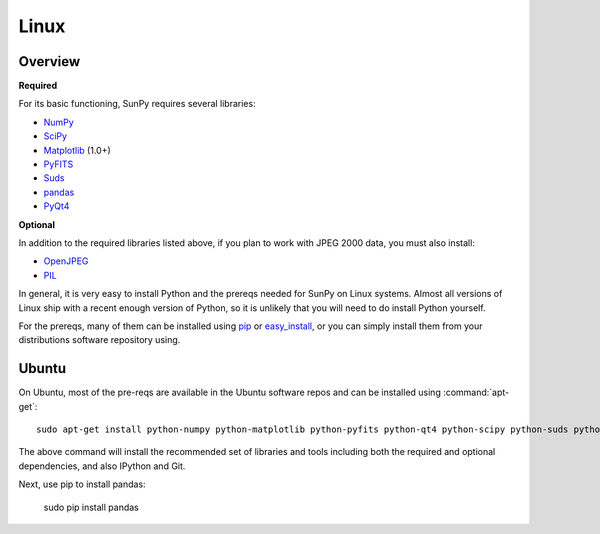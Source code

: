 =====
Linux
=====

Overview
--------
**Required**

For its basic functioning, SunPy requires several libraries:

* `NumPy <http://numpy.scipy.org/>`__
* `SciPy <http://www.scipy.org/>`__
* `Matplotlib <http://matplotlib.sourceforge.net/>`__ (1.0+)
* `PyFITS <http://www.stsci.edu/resources/software_hardware/pyfits>`_
* `Suds <https://fedorahosted.org/suds/>`__
* `pandas <http://pandas.pydata.org/>`_
* `PyQt4 <http://www.riverbankcomputing.co.uk/software/pyqt/download>`__

**Optional**

In addition to the required libraries listed above, if you plan to work with
JPEG 2000 data, you must also install:

* `OpenJPEG <http://www.openjpeg.org/>`__
* `PIL <http://www.pythonware.com/products/pil/>`__

In general, it is very easy to install Python and the prereqs needed for SunPy
on Linux systems. Almost all versions of Linux ship with a recent enough version
of Python, so it is unlikely that you will need to do install Python yourself.

For the prereqs, many of them can be installed using 
`pip <http://www.pip-installer.org/en/latest/index.html>`__ or 
`easy_install <http://pypi.python.org/pypi/setuptools>`__, or you can simply 
install them from your distributions software repository using.

Ubuntu
------
On Ubuntu, most of the pre-reqs are available in the Ubuntu software repos and
can be installed using :command:`apt-get`: ::

    sudo apt-get install python-numpy python-matplotlib python-pyfits python-qt4 python-scipy python-suds python-imaging python-pip openjpeg-tools git-core ipython

The above command will install the recommended set of libraries and tools 
including both the required and optional dependencies, and also IPython and Git.

Next, use pip to install pandas:

    sudo pip install pandas



